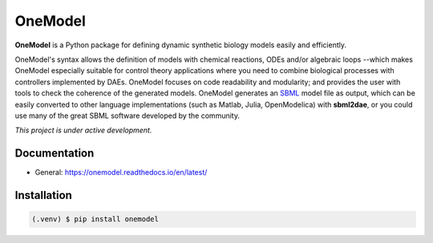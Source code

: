 OneModel
========

**OneModel** is a Python package for defining dynamic synthetic biology models easily and efficiently.

OneModel's syntax allows the definition of models with chemical reactions, ODEs and/or algebraic loops --which makes OneModel especially suitable for control theory applications where you need to combine biological processes with controllers implemented by DAEs.
OneModel focuses on code readability and modularity; and provides the user with tools to check the coherence of the generated models.
OneModel generates an `SBML <http://sbml.org/>`_ model file as output, which can be easily converted to other language implementations (such as Matlab, Julia, OpenModelica) with **sbml2dae**, or you could use many of the great SBML software developed by the community.

*This project is under active development.*

Documentation
-------------

- General: `<https://onemodel.readthedocs.io/en/latest/>`_

Installation
------------

.. code-block:: console

   (.venv) $ pip install onemodel
